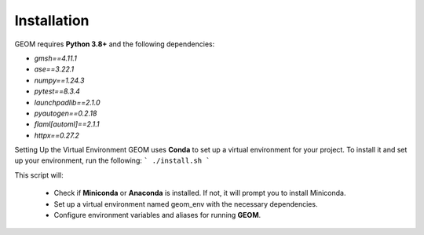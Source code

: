 Installation
------------

GEOM requires **Python 3.8+** and the following dependencies:

- `gmsh==4.11.1`
- `ase==3.22.1`
- `numpy==1.24.3`
- `pytest==8.3.4`
- `launchpadlib==2.1.0`
- `pyautogen==0.2.18`
- `flaml[automl]==2.1.1`
- `httpx==0.27.2`

Setting Up the Virtual Environment
GEOM uses **Conda** to set up a virtual environment for your project. To install it and set up your environment, run the following:
```
./install.sh
```

This script will:

 - Check if **Miniconda** or **Anaconda** is installed. If not, it will prompt you to install Miniconda.
 - Set up a virtual environment named geom_env with the necessary dependencies.
 - Configure environment variables and aliases for running **GEOM**.

